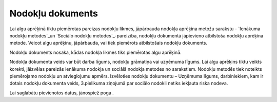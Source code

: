 .. 408 =====================Nodokļu dokuments===================== 


Lai algu aprēķinā tiktu piemērotas pareizas nodokļu likmes, jāpārbauda
nodokļa aprēķina metožu sarakstu - `Ienākuma nodokļu metodes`_un
`Sociālo nodokļu metodes`_-pareizība, nodokļu dokumentā jāpievieno
atbilstoša nodokļu aprēķina metode. Veicot algu aprēķinu, jāpārbauda,
vai tiek piemērots atbilstošais nodokļu dokuments.



Nodokļu dokuments nosaka, kādas nodokļa likmes tiks piemērotas algu
aprēķinā.







Nodokļa dokumenta veids var būt darba līgums, nodokļu grāmatiņa vai
uzņēmuma līgums. Lai algu aprēķins tiktu veikts korekti, jāizvēlas
pareizās ienākuma nodokļa un sociālā nodokļa metodes no sarakstiem.
Nodokļu metodēs tiek noteikts piemērojamo nodokļu un atvieglojumu
apmērs. Izvēloties nodokļu dokumentu – Uzņēmuma līgums, darbiniekiem,
kam ir dotais nodokļu dokumenta veids, 3.pielikuma ziņojumā par
sociālo nodokli netiks iekļauta riska nodeva.



Lai saglabātu pievienotos datus, jānospiež poga .

 